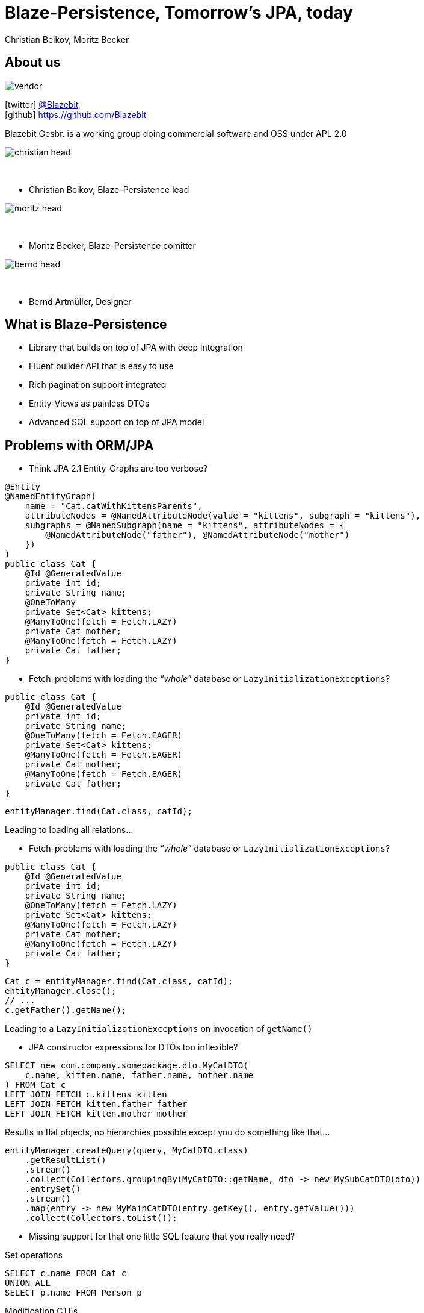 = Blaze-Persistence, Tomorrow's JPA, today
Christian Beikov, Moritz Becker
:icons: font
:split:
:navigation:
:blank: pass:[ +]
:markstart: pass:[<span class="mark">]
:markend: pass:[</span>]

== About us

image::vendor.png[float="right"]

icon:twitter[] https://twitter.com/Blazebit[@Blazebit] +
icon:github[] https://github.com/Blazebit

Blazebit Gesbr. is a working group doing commercial software and OSS under APL 2.0

[%step]
--
image::christian_head.png[float="right"]

{blank}

* Christian Beikov, Blaze-Persistence lead

--

[%step]
--
image::moritz_head.png[float="right"]

{blank}

* Moritz Becker, Blaze-Persistence comitter

--

[%step]
--
image::bernd_head.png[float="right"]

{blank}

* Bernd Artm+++&uuml;+++ller, Designer

--

== What is Blaze-Persistence

* Library that builds on top of JPA with deep integration
* Fluent builder API that is easy to use
* Rich pagination support integrated
* Entity-Views as painless DTOs
* Advanced SQL support on top of JPA model

== Problems with ORM/JPA

// List the problems that people have with ORMs and show the bad decisions that have to be made because of that.

* Think JPA 2.1 Entity-Graphs are too verbose?

[source,java]
----
@Entity
@NamedEntityGraph(
    name = "Cat.catWithKittensParents",
    attributeNodes = @NamedAttributeNode(value = "kittens", subgraph = "kittens"),
    subgraphs = @NamedSubgraph(name = "kittens", attributeNodes = {
        @NamedAttributeNode("father"), @NamedAttributeNode("mother")
    })
)
public class Cat {
    @Id @GeneratedValue
    private int id;
    private String name;
    @OneToMany
    private Set<Cat> kittens;
    @ManyToOne(fetch = Fetch.LAZY)
    private Cat mother;
    @ManyToOne(fetch = Fetch.LAZY)
    private Cat father;
}
----

<<<

* Fetch-problems with loading the _"whole"_ database or `LazyInitializationExceptions`?

[source,java,subs="verbatim,attributes"]
----
public class Cat {
    @Id @GeneratedValue
    private int id;
    private String name;
    @OneToMany(fetch = Fetch.{markstart}EAGER{markend})
    private Set<Cat> kittens;
    @ManyToOne(fetch = Fetch.{markstart}EAGER{markend})
    private Cat mother;
    @ManyToOne(fetch = Fetch.{markstart}EAGER{markend})
    private Cat father;
}
----

[source,java]
----
entityManager.find(Cat.class, catId);
----

Leading to loading all relations...

<<<

* Fetch-problems with loading the _"whole"_ database or `LazyInitializationExceptions`?

[source,java,subs="verbatim,attributes"]
----
public class Cat {
    @Id @GeneratedValue
    private int id;
    private String name;
    @OneToMany(fetch = Fetch.{markstart}LAZY{markend})
    private Set<Cat> kittens;
    @ManyToOne(fetch = Fetch.{markstart}LAZY{markend})
    private Cat mother;
    @ManyToOne(fetch = Fetch.{markstart}LAZY{markend})
    private Cat father;
}
----

[source,java]
----
Cat c = entityManager.find(Cat.class, catId);
entityManager.close();
// ...
c.getFather().getName();
----

Leading to a `LazyInitializationExceptions` on invocation of `getName()`

<<<

* JPA constructor expressions for DTOs too inflexible?

[source,sql]
----
SELECT new com.company.somepackage.dto.MyCatDTO(
    c.name, kitten.name, father.name, mother.name
) FROM Cat c
LEFT JOIN FETCH c.kittens kitten
LEFT JOIN FETCH kitten.father father
LEFT JOIN FETCH kitten.mother mother
----

Results in flat objects, no hierarchies possible except you do something like that...

[source,java]
----
entityManager.createQuery(query, MyCatDTO.class)
    .getResultList()
    .stream()
    .collect(Collectors.groupingBy(MyCatDTO::getName, dto -> new MySubCatDTO(dto))
    .entrySet()
    .stream()
    .map(entry -> new MyMainCatDTO(entry.getKey(), entry.getValue()))
    .collect(Collectors.toList());
----

<<<

* Missing support for that one little SQL feature that you really need?

[%step]
--
Set operations
--

[%step]
--
[source,sql]
----
SELECT c.name FROM Cat c
UNION ALL
SELECT p.name FROM Person p
----
--

[%step]
--
Modification CTEs
--

[%step]
--
[source,sql]
----
WITH MyCte(id) AS(
    UPDATE Cat c SET age = age + 1 RETURNING id
)
SELECT c.id FROM MyCte c
----
--

<<<

* Having some longstanding problems with the JPA provider that don't seem to get fixed?

[%step]
--
`HHH-9329`:: Left join semantics broken when using `ON` clause on collection table attribute
--

[%step]
--
`HHH-11042`:: Count distinct support for DBMS that don't natively support it
--

[%step]
--
`HHH-1615`:: Group by entity
--

[%step]
--
`HHH-10241`:: Buggy MySQL code generation for null precedence
--

[%step]
--
{blank}
{blank}
+++<p style="text-align: center; font-style: italic;">many more issues that are worked around automatically in Blaze-Persistence...</p>+++
--

<<<

* Feel like you can't reuse parts of queries and have to duplicate code?

[%step]
--
[source,sql]
----
SELECT cat
FROM Cat cat
LEFT JOIN FETCH cat.kittens kitten
WHERE cat.name LIKE :catName
  AND cat.age > :catAge
----
--

[%step]
--
which is very similar to...
--

[%step]
--
[source,sql]
----
SELECT cat
FROM Cat cat
LEFT JOIN FETCH cat.father
LEFT JOIN FETCH cat.mother
WHERE cat.name LIKE :catName
  AND cat.age > :catAge
----
--

<<<

* Think JPA 2.1 Entity-Graphs are too verbose?
* Fetch-problems with loading the _"whole"_ database or `LazyInitializationExceptions`?
* JPA constructor expressions for DTOs too inflexible?
* Missing support for that one little SQL feature that you really need?
* Having some longstanding problems with the JPA provider that don't seem to get fixed?
* Feel like you can't reuse parts of queries and have to duplicate code?

[%step]
--
{blank}
+++<h3 style="text-align: center; font-size: 2em;">Blaze-Persistence got you covered!</h3>+++
--

[%step]
--
{blank}
{blank}
+++<p style="text-align: center; font-style: italic;">Let's see how Blaze-Persistence helps you out with these problems!</p>+++
--

[canvas-image="images/features_are_coming.jpg"]
== Blaze-Persistence features

// List the features/use cases for which Blaze-Persistence can be used. For every feature, give live examples + comparison

== Entity-views

Entity-views are the ORM equivalent of database views.

* You can use them to optimize entity fetching
* Most of the time you do not need full entities
* Querying only the parts you need reduces data transfer

Some example use cases:

* Display data in UI
* Fetch data to be returned in REST resources
* Partial updates in the works

== Example View - Basic

[source,java]
----
@EntityView(Cat.class)
public interface CatView {

    @IdMapping("id")
    Integer getId();

    String getName();

    @Mapping("LOWER(name)")
    String getLowerCaseName();

    @Mapping("SIZE(kittens)")
    Integer getNumKittens();
}
----

[%step,role='demo-text']
Entity View Basic Showcase

== Example View - Subquery support

[source,java,role='last-code']
----
@EntityView(Cat.class)
public interface CatView {

    @IdMapping("id")
    Integer getId();

    @MappingSubquery(KittensWithNamePatternSubqueryProvider.class)
    Integer getNumKittensWithNamePattern();

    static class KittensWithNamePatternSubqueryProvider implements SubqueryProvider {
        <T> T createSubquery(SubqueryInitiator<T> subqueryInitiator) {
            return subqueryBuilder.from(Cat.class)
                        .select("COUNT(*)")
                        .where("cat.parent.id").eqExpression("OUTER(id)")
                        .where("cat.name").like().expression(":kittenNamePattern")
                        .end();
        }
    }
}
----

[%step,role='demo-text']
Entity View Subquery Showcase

== Example View - Subview

[source,java]
----
@EntityView(Cat.class)
public interface CatView {

    @IdMapping("id")
    Integer getId();

    PersonView getCatOwner();
}

@EntityView(Person.class)
public interface PersonView {

    @IdMapping("id")
    Integer getId();

    String getName();
}
----

[%step,role='demo-text']
Entity View Subview Showcase

== Pagination

Blaze-persistence supports two types of pagination:

* Offset pagination
* Keyset pagination

Keyset pagination is preferable to offset pagination since it allows consistent pagination of data while elements are inserted.

Pagination can also be combined with entity-views!

[%step]
+++<h3 style="text-align: center; font-size: 2em;">Pagination showcase</h3>+++

== Common Table Expressions

Common Table Expressions (CTEs) are disposable tables created in memory only for the current statement.

Use cases:

* If you need to refer to a subquery multiple times, it can be convenient to extract it into a CTE - this way the subquery is evaluated only once
* With CTEs it is possible to query recursive structures efficiently

CTEs can also be combined with pagination and entity-views!

[%step]
+++<h3 style="text-align: center; font-size: 2em;">CTE showcase</h3>+++

== Integrations

Hibernate is the only JPA provider that has deep integration right now:

* Fixes/workarounds for known Hibernate bugs + limitations
* Support for advanced SQL features like CTEs

We provide integrations for CDI and Spring allowing the auto-discovery of entity views.

== Getting started with CDI

[source, java]
----
@ApplicationScoped
public class BlazePersistenceProducer {

    @Inject
    private EntityManagerFactory emf;

    @Inject
    private EntityViewConfiguration entityViewConfiguration;

    @Produces
    @ApplicationScoped
    public CriteriaBuilderFactory createCriteriaBuilderFactory() {
        CriteriaBuilderConfiguration config = Criteria.getDefault();
        return config.createCriteriaBuilderFactory(emf);
    }

    @Produces
    @ApplicationScoped
    public EntityViewManager createEntityViewManager(CriteriaBuilderFactory criteriaBuilderFactory) {
        return entityViewConfiguration.createEntityViewManager(criteriaBuilderFactory, emf);
    }
}
----

== Getting started with Spring

[source,java]
----
@Configuration
public class BlazePersistenceConfiguration {

    @PersistenceUnit
    private EntityManagerFactory entityManagerFactory;

    @Bean @Lazy(false)
    @Scope(ConfigurableBeanFactory.SCOPE_SINGLETON)
    public CriteriaBuilderFactory createCriteriaBuilderFactory() {
        CriteriaBuilderConfiguration config = Criteria.getDefault();
        // do some configuration
        return config.createCriteriaBuilderFactory(entityManagerFactory);
    }

    @Bean @Lazy(false)
    @Scope(ConfigurableBeanFactory.SCOPE_SINGLETON)
    public EntityViewManager createEntityViewManager(CriteriaBuilderFactory cbf,
        EntityViewConfiguration entityViewConfiguration) {
        return entityViewConfiguration.createEntityViewManager(cbf, entityManagerFactory);
    }
}
----

== Roadmap

// List new features that are about to come

* Updateable entity views
* Table function support e.g. `generate_series()`
* `MERGE`/`UPSERT` statement
* Geospatial types and operations
* Range/Interval types and operations
* Lateral joins
* Custom static metamodel
* https://github.com/debezium[Debezium] integration to update secondary index servers via entity views

== Community & Support

https://blazebit.herokuapp.com[Slack]::
We have notifications enabled, so just ask :)

https://github.com/Blazebit/blaze-persistence/issues[GitHub issues]::
If you've found a bug or question, just create an issue

https://stackoverflow.com/questions/tagged/blaze-persistence[Stackoverflow]::
Don't hesitate to ask questions there too, we are listening

Commercial support & training::
We help you to get the most out of Blaze-Persistence

== Q & A

+++<h1 style="text-align: center;">Got questions?</h1>+++
